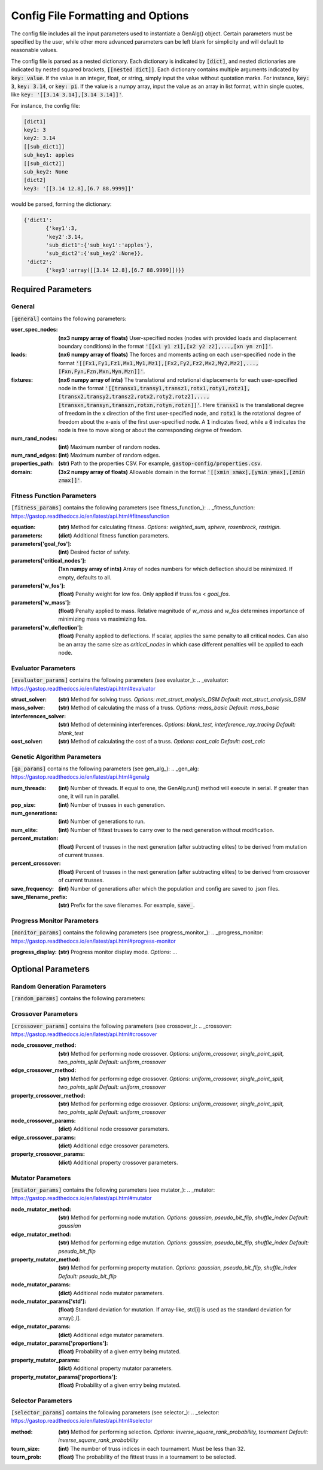 ==================================
Config File Formatting and Options
==================================

The config file includes all the input parameters used to instantiate a
GenAlg() object. Certain parameters must be specified by the user, while other
more advanced parameters can be left blank for simplicity and will default to
reasonable values.

The config file is parsed as a nested dictionary. Each dictionary is
indicated by :code:`[dict]`, and nested dictionaries are indicated by nested
squared brackets, :code:`[[nested dict]]`. Each dictionary contains multiple
arguments indicated by :code:`key: value`. If the value is an integer, float,
or string, simply input the value without quotation marks. For instance,
:code:`key: 3`, :code:`key: 3.14`, or :code:`key: pi`. If the value
is a numpy array, input the value as an array in list format, within single
quotes, like :code:`key: '[[3.14 3.14],[3.14 3.14]]'`.

For instance, the config file:

.. code-block:: python
       
       [dict1]
       key1: 3
       key2: 3.14
       [[sub_dict1]]
       sub_key1: apples
       [[sub_dict2]]
       sub_key2: None
       [dict2]
       key3: '[[3.14 12.8],[6.7 88.9999]]'
       

would be parsed, forming the dictionary:

.. code-block:: python

       {'dict1':
              {'key1':3,
              'key2':3.14,
              'sub_dict1':{'sub_key1':'apples'},
              'sub_dict2':{'sub_key2':None}},
        'dict2':
              {'key3':array([[3.14 12.8],[6.7 88.9999]])}}


Required Parameters
*******************

General
=======
:code:`[general]` contains the following parameters:

:user_spec_nodes: **(nx3 numpy array of floats)** User-specified nodes (nodes with provided loads and displacement boundary conditions) in the format :code:`'[[x1 y1 z1],[x2 y2 z2],...,[xn yn zn]]'`.

:loads: **(nx6 numpy array of floats)** The forces and moments acting on each user-specified node in the format :code:`'[[Fx1,Fy1,Fz1,Mx1,My1,Mz1],[Fx2,Fy2,Fz2,Mx2,My2,Mz2],...,[Fxn,Fyn,Fzn,Mxn,Myn,Mzn]]'`.

:fixtures: **(nx6 numpy array of ints)** The translational and rotational displacements for each user-specified node in the format :code:`'[[transx1,transy1,transz1,rotx1,roty1,rotz1],[transx2,transy2,transz2,rotx2,roty2,rotz2],...,[transxn,transyn,transzn,rotxn,rotyn,rotzn]]'`. Here :code:`transx1` is the translational degree of freedom in the x direction of the first user-specified node, and :code:`rotx1` is the rotational degree of freedom about the x-axis of the first user-specified node. A :code:`1` indicates fixed, while a :code:`0` indicates the node is free to move along or about the corresponding degree of freedom.

:num_rand_nodes: **(int)** Maximum number of random nodes.

:num_rand_edges: **(int)** Maximum number of random edges.

:properties_path: **(str)** Path to the properties CSV. For example, :code:`gastop-config/properties.csv`.

:domain: **(3x2 numpy array of floats)** Allowable domain in the format :code:`'[[xmin xmax],[ymin ymax],[zmin zmax]]'`.

Fitness Function Parameters
===========================
:code:`[fitness_params]` contains the following parameters (see fitness_function_):
.. _fitness_function: https://gastop.readthedocs.io/en/latest/api.html#fitnessfunction

:equation: **(str)** Method for calculating fitness. *Options: weighted_sum, sphere, rosenbrock, rastrigin.*
:parameters: **(dict)** Additional fitness function parameters.
:parameters['goal_fos']: **(int)** Desired factor of safety.
:parameters['critical_nodes']: **(1xn numpy array of ints)** Array of nodes numbers for which deflection should be minimized. If empty, defaults to all.
:parameters['w_fos']: **(float)** Penalty weight for low fos. Only applied if truss.fos < *goal_fos*.
:parameters['w_mass']: **(float)** Penalty applied to mass. Relative magnitude of *w_mass* and *w_fos* determines importance of minimizing mass vs maximizing fos.
:parameters['w_deflection']: **(float)** Penalty applied to deflections.
                  If scalar, applies the same penalty to all critical nodes.
                  Can also be an array the same size as *critical_nodes* in
                  which case different penalties will be applied to each node.

Evaluator Parameters
====================
:code:`[evaluator_params]` contains the following parameters (see evaluator_):
.. _evaluator: https://gastop.readthedocs.io/en/latest/api.html#evaluator

:struct_solver: **(str)** Method for solving truss. *Options: mat_struct_analysis_DSM* *Default: mat_struct_analysis_DSM*
:mass_solver: **(str)** Method of calculating the mass of a truss. *Options: mass_basic* *Default: mass_basic*
:interferences_solver: **(str)** Method of determining interferences. *Options: blank_test, interference_ray_tracing* *Default: blank_test*
:cost_solver: **(str)** Method of calculating the cost of a truss. *Options: cost_calc* *Default: cost_calc*

Genetic Algorithm Parameters
============================
:code:`[ga_params]` contains the following parameters (see gen_alg_):
.. _gen_alg: https://gastop.readthedocs.io/en/latest/api.html#genalg

:num_threads: **(int)** Number of threads. If equal to one, the GenAlg.run() method will execute in serial. If greater than one, it will run in parallel.
:pop_size: **(int)** Number of trusses in each generation.
:num_generations: **(int)** Number of generations to run.
:num_elite: **(int)** Number of fittest trusses to carry over to the next generation without modification.
:percent_mutation: **(float)** Percent of trusses in the next generation (after subtracting elites) to be derived from mutation of current trusses.
:percent_crossover: **(float)** Percent of trusses in the next generation (after subtracting elites) to be derived from crossover of current trusses.
:save_frequency: **(int)** Number of generations after which the population and config are saved to .json files.
:save_filename_prefix: **(str)** Prefix for the save filenames. For example, :code:`save_`.

Progress Monitor Parameters
===========================
:code:`[monitor_params]` contains the following parameters (see progress_monitor_):
.. _progress_monitor: https://gastop.readthedocs.io/en/latest/api.html#progress-monitor

:progress_display: **(str)** Progress monitor display mode. *Options: ...*




Optional Parameters
*******************

Random Generation Parameters
============================
:code:`[random_params]` contains the following parameters:


Crossover Parameters
====================
:code:`[crossover_params]` contains the following parameters (see crossover_): 
.. _crossover: https://gastop.readthedocs.io/en/latest/api.html#crossover

:node_crossover_method: **(str)** Method for performing node crossover. *Options: uniform_crossover, single_point_split, two_points_split* *Default: uniform_crossover*
:edge_crossover_method: **(str)** Method for performing edge crossover. *Options: uniform_crossover, single_point_split, two_points_split* *Default: uniform_crossover*
:property_crossover_method: **(str)** Method for performing edge crossover. *Options: uniform_crossover, single_point_split, two_points_split* *Default: uniform_crossover*
:node_crossover_params: **(dict)** Additional node crossover parameters.
:edge_crossover_params: **(dict)** Additional edge crossover parameters.
:property_crossover_params: **(dict)** Additional property crossover parameters.

Mutator Parameters
==================
:code:`[mutator_params]` contains the following parameters (see mutator_):
.. _mutator: https://gastop.readthedocs.io/en/latest/api.html#mutator

:node_mutator_method: **(str)** Method for performing node mutation. *Options: gaussian, pseudo_bit_flip, shuffle_index* *Default: gaussian*
:edge_mutator_method: **(str)** Method for performing edge mutation. *Options: gaussian, pseudo_bit_flip, shuffle_index* *Default: pseudo_bit_flip*
:property_mutator_method: **(str)** Method for performing property mutation. *Options: gaussian, pseudo_bit_flip, shuffle_index* *Default: pseudo_bit_flip*
:node_mutator_params: **(dict)** Additional node mutator parameters.
:node_mutator_params['std']: **(float)** Standard deviation for mutation. If array-like,
                std[i] is used as the standard deviation for array[:,i].
:edge_mutator_params: **(dict)** Additional edge mutator parameters.
:edge_mutator_params['proportions']: **(float)** Probability of a given entry being mutated.
:property_mutator_params: **(dict)** Additional property mutator parameters.
:property_mutator_params['proportions']: **(float)** Probability of a given entry being mutated.
      
Selector Parameters
===================
:code:`[selector_params]` contains the following parameters (see selector_):
.. _selector: https://gastop.readthedocs.io/en/latest/api.html#selector

:method: **(str)** Method for performing selection. *Options: inverse_square_rank_probability, tournament* *Default: inverse_square_rank_probability*
:tourn_size: **(int)** The number of truss indices in each tournament. Must be less than 32.
:tourn_prob: **(float)** The probability of the fittest truss in a tournament to be selected.
